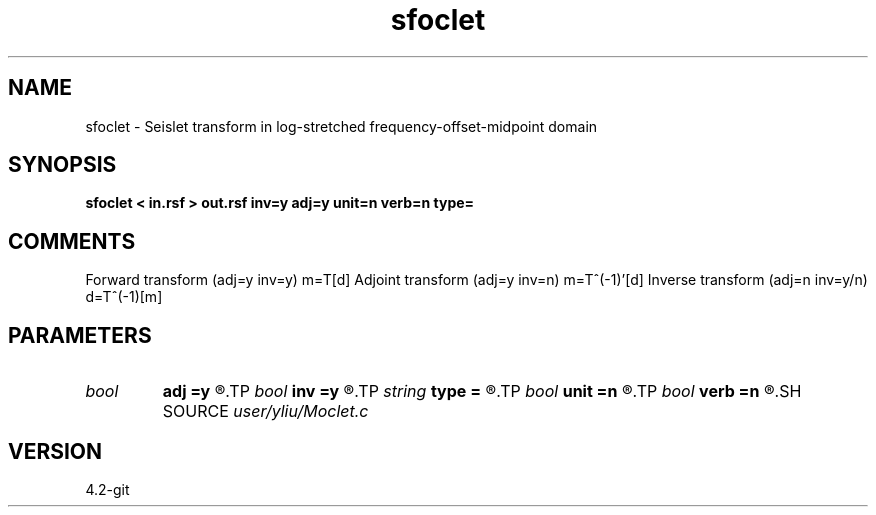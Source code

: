 .TH sfoclet 1  "APRIL 2023" Madagascar "Madagascar Manuals"
.SH NAME
sfoclet \- Seislet transform in log-stretched frequency-offset-midpoint domain 
.SH SYNOPSIS
.B sfoclet < in.rsf > out.rsf inv=y adj=y unit=n verb=n type=
.SH COMMENTS
Forward transform (adj=y inv=y)   m=T[d]
Adjoint transform (adj=y inv=n)   m=T^(-1)'[d]
Inverse transform (adj=n inv=y/n) d=T^(-1)[m]

.SH PARAMETERS
.PD 0
.TP
.I bool   
.B adj
.B =y
.R  [y/n]	if y, do adjoint transform
.TP
.I bool   
.B inv
.B =y
.R  [y/n]	if y, do inverse transform
.TP
.I string 
.B type
.B =
.R  	[haar,linear,biorthogonal] wavelet type, the default is linear
.TP
.I bool   
.B unit
.B =n
.R  [y/n]	if y, use unitary scaling
.TP
.I bool   
.B verb
.B =n
.R  [y/n]	verbosity flag
.SH SOURCE
.I user/yliu/Moclet.c
.SH VERSION
4.2-git
